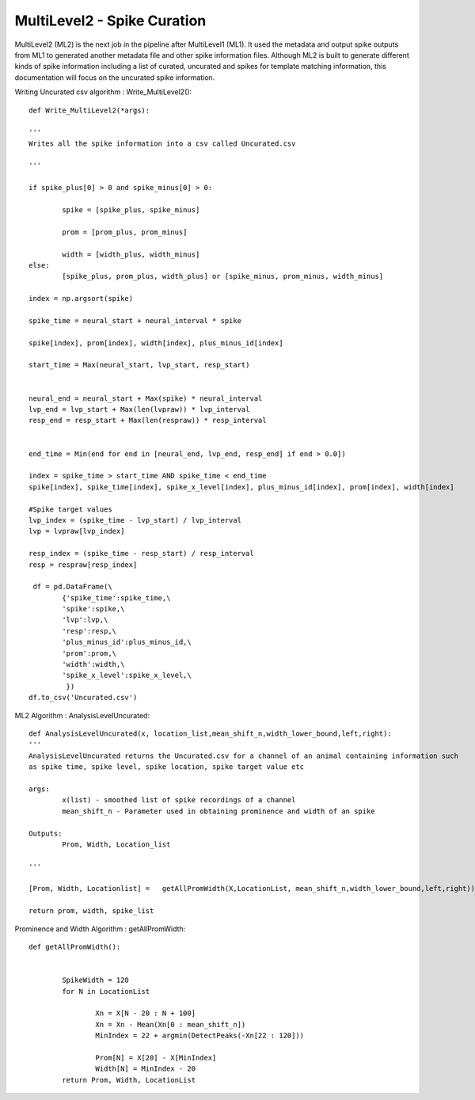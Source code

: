 MultiLevel2 - Spike Curation
=======================================

MultiLevel2 (ML2) is the next job in the pipeline after MultiLevel1 (ML1). It used the metadata and output spike outputs from ML1 to generated another metadata file and other spike information files. Although ML2 is built to generate different kinds of spike information including a list of curated, uncurated and spikes for template matching information, this documentation will focus on the uncurated spike information. 

Writing Uncurated csv algorithm : Write_MultiLevel2()::
	
	def Write_MultiLevel2(*args):
	
	'''
	Writes all the spike information into a csv called Uncurated.csv

	'''

	if spike_plus[0] > 0 and spike_minus[0] > 0:

		spike = [spike_plus, spike_minus]

		prom = [prom_plus, prom_minus]

		width = [width_plus, width_minus]
	else:
		[spike_plus, prom_plus, width_plus] or [spike_minus, prom_minus, width_minus]

	index = np.argsort(spike)

	spike_time = neural_start + neural_interval * spike

	spike[index], prom[index], width[index], plus_minus_id[index]

	start_time = Max(neural_start, lvp_start, resp_start)

	
    	neural_end = neural_start + Max(spike) * neural_interval
    	lvp_end = lvp_start + Max(len(lvpraw)) * lvp_interval
    	resp_end = resp_start + Max(len(respraw)) * resp_interval    

    
    	end_time = Min(end for end in [neural_end, lvp_end, resp_end] if end > 0.0])

	index = spike_time > start_time AND spike_time < end_time
	spike[index], spike_time[index], spike_x_level[index], plus_minus_id[index], prom[index], width[index]

	#Spike target values
	lvp_index = (spike_time - lvp_start) / lvp_interval
	lvp = lvpraw[lvp_index]
	
	resp_index = (spike_time - resp_start) / resp_interval
	resp = respraw[resp_index] 

	 df = pd.DataFrame(\
        	{'spike_time':spike_time,\
         	'spike':spike,\
         	'lvp':lvp,\
         	'resp':resp,\
         	'plus_minus_id':plus_minus_id,\
         	'prom':prom,\
         	'width':width,\
         	'spike_x_level':spike_x_level,\
        	 })
	df.to_csv('Uncurated.csv')


ML2 Algorithm : AnalysisLevelUncurated::

	def AnalysisLevelUncurated(x, location_list,mean_shift_n,width_lower_bound,left,right):
	'''
	AnalysisLevelUncurated returns the Uncurated.csv for a channel of an animal containing information such
	as spike time, spike level, spike location, spike target value etc

	args:
		x(list) - smoothed list of spike recordings of a channel
		mean_shift_n - Parameter used in obtaining prominence and width of an spike

	Outputs:
		Prom, Width, Location_list

	'''

	[Prom, Width, Locationlist] =   getAllPromWidth(X,LocationList, mean_shift_n,width_lower_bound,left,right))

        return prom, width, spike_list

Prominence and Width Algorithm : getAllPromWidth::

	def getAllPromWidth():


		SpikeWidth = 120
		for N in LocationList
		
			Xn = X[N - 20 : N + 100]
			Xn = Xn - Mean(Xn[0 : mean_shift_n])
			MinIndex = 22 + argmin(DetectPeaks(-Xn[22 : 120]))
		
			Prom[N] = X[20] - X[MinIndex]
			Width[N] = MinIndex - 20
		return Prom, Width, LocationList



	
			




		


                
